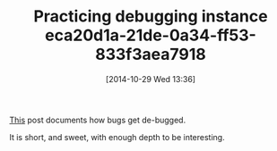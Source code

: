 #+POSTID: 9275
#+DATE: [2014-10-29 Wed 13:36]
#+OPTIONS: toc:nil num:nil todo:nil pri:nil tags:nil ^:nil TeX:nil
#+CATEGORY: Link
#+TAGS: Learning, Programming, R-Project, Teaching
#+TITLE: Practicing debugging instance eca20d1a-21de-0a34-ff53-833f3aea7918


[[https://groups.google.com/forum/#!searchin/knitr/Knitr$20giving$20different$20p-values$20than$20in$20the$20console%257Csort:relevance/knitr/7OHyzPVXnho/Hva-HwMyk6cJ][This]] post documents how bugs get de-bugged.







It is short, and sweet, with enough depth to be interesting.








